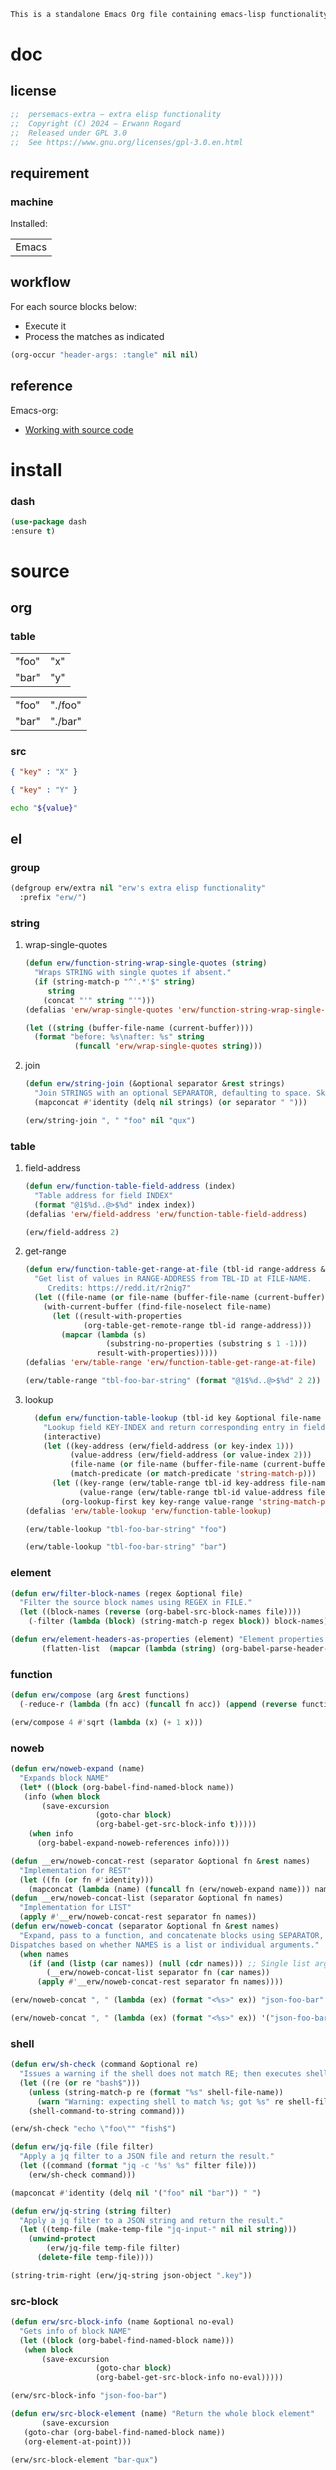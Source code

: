 #+title persemacs-extra
#+author: Erwann Rogard
#+property: header-args :tangle no

#+name: doc-lead
#+begin_src org
  This is a standalone Emacs Org file containing emacs-lisp functionality.
#+end_src

* doc
** license
:PROPERTIES:
:custom_id: _doc-license
:END:

#+name: doc-license
#+begin_src emacs-lisp
  ;;  persemacs-extra — extra elisp functionality
  ;;  Copyright (C) 2024 — Erwann Rogard
  ;;  Released under GPL 3.0
  ;;  See https://www.gnu.org/licenses/gpl-3.0.en.html
#+end_src

** requirement
:PROPERTIES:
:custom_id: _doc-req
:END:

*** machine
:PROPERTIES:
:custom_id: _doc-req-machine
:END:

Installed:
#+name: doc-install
| Emacs |

** workflow

For each source blocks below:
- Execute it
- Process the matches as indicated

#+begin_src emacs-lisp
  (org-occur "header-args: :tangle" nil nil)
#+end_src

** reference

Emacs-org:
- [[https://orgmode.org/manual/Working-with-Source-Code.html][Working with source code]]

* install
*** dash

#+header: :noweb-ref elisp-install
#+begin_src emacs-lisp
  (use-package dash
  :ensure t)
#+end_src

* source
** org
*** table

#+name: tbl-foo-bar-string
| "foo" | "x" |
| "bar" | "y" |

#+name: tbl-foo-bar-dir
| "foo" | "./foo" |
| "bar" | "./bar" |

*** src

#+name: json-foo-bar
#+begin_src json
  { "key" : "X" }
#+end_src

#+RESULTS: json-foo-bar

#+name: json-foo-qux
#+begin_src json
  { "key" : "Y" }
#+end_src

#+name: bar-qux
#+header: :var value="qux"
#+begin_src sh
  echo "${value}"
#+end_src

** el
*** group

#+header: :noweb-ref elisp-source
#+begin_src emacs-lisp
    (defgroup erw/extra nil "erw's extra elisp functionality"
      :prefix "erw/")
#+end_src

*** string
**** wrap-single-quotes

#+header: :noweb-ref elisp-source
#+begin_src emacs-lisp
  (defun erw/function-string-wrap-single-quotes (string)
    "Wraps STRING with single quotes if absent."
    (if (string-match-p "^'.*'$" string)
       string
      (concat "'" string "'")))
  (defalias 'erw/wrap-single-quotes 'erw/function-string-wrap-single-quotes)
#+end_src

#+RESULTS:
: erw/wrap-single-quotes

#+header: :noweb-ref elisp-example
#+begin_src emacs-lisp
  (let ((string (buffer-file-name (current-buffer))))
    (format "before: %s\nafter: %s" string 
             (funcall 'erw/wrap-single-quotes string)))
#+end_src

#+RESULTS:
: before: /home/erwann/.emacs.d/routinel.org
: after: '/home/erwann/.emacs.d/routinel.org'

**** join

#+header: :noweb-ref elisp-source
#+begin_src emacs-lisp
  (defun erw/string-join (&optional separator &rest strings)
    "Join STRINGS with an optional SEPARATOR, defaulting to space. Skip nil values."
    (mapconcat #'identity (delq nil strings) (or separator " ")))
#+end_src

#+RESULTS:
: erw/string-join

#+header: :noweb-ref elisp-example
#+begin_src emacs-lisp
(erw/string-join ", " "foo" nil "qux")
#+end_src

#+RESULTS:
: foo, qux

*** table
**** field-address

#+header: :noweb-ref elisp-source
#+begin_src emacs-lisp
  (defun erw/function-table-field-address (index)
    "Table address for field INDEX"
    (format "@1$%d..@>$%d" index index))
  (defalias 'erw/field-address 'erw/function-table-field-address)
#+end_src

#+RESULTS:
: erw/field-address

#+header: :noweb-ref elisp-example
#+begin_src emacs-lisp
  (erw/field-address 2)
#+end_src

#+RESULTS:
: @1$2..@>$2

**** get-range

#+header: :noweb-ref elisp-source
#+begin_src emacs-lisp
  (defun erw/function-table-get-range-at-file (tbl-id range-address &optional file-name)
    "Get list of values in RANGE-ADDRESS from TBL-ID at FILE-NAME.
       Credits: https://redd.it/r2nig7"
    (let ((file-name (or file-name (buffer-file-name (current-buffer)))))
      (with-current-buffer (find-file-noselect file-name)
        (let ((result-with-properties
               (org-table-get-remote-range tbl-id range-address)))
          (mapcar (lambda (s)
                    (substring-no-properties (substring s 1 -1)))
                  result-with-properties)))))
  (defalias 'erw/table-range 'erw/function-table-get-range-at-file)
#+end_src

#+RESULTS:
: erw/table-range

#+header: :noweb-ref elisp-example
#+header: :results value verbatim
#+begin_src emacs-lisp
(erw/table-range "tbl-foo-bar-string" (format "@1$%d..@>$%d" 2 2))
#+end_src

#+RESULTS:
: ("x" "y")

**** lookup

#+header: :noweb-ref elisp-source
#+begin_src emacs-lisp
    (defun erw/function-table-lookup (tbl-id key &optional file-name key-index value-index match-predicate)
      "Lookup field KEY-INDEX and return corresponding entry in field VALUE-INDEX from table TBL-ID."
      (interactive)
      (let ((key-address (erw/field-address (or key-index 1)))
            (value-address (erw/field-address (or value-index 2)))
            (file-name (or file-name (buffer-file-name (current-buffer))))
            (match-predicate (or match-predicate 'string-match-p)))
        (let ((key-range (erw/table-range tbl-id key-address file-name))
              (value-range (erw/table-range tbl-id value-address file-name)))
          (org-lookup-first key key-range value-range 'string-match-p))))
  (defalias 'erw/table-lookup 'erw/function-table-lookup)
#+end_src

#+RESULTS:
: erw/table-lookup

#+header: :noweb-ref elisp-example
#+begin_src emacs-lisp
(erw/table-lookup "tbl-foo-bar-string" "foo")
#+end_src

#+RESULTS:
: x

#+header: :noweb-ref elisp-example
#+begin_src emacs-lisp
(erw/table-lookup "tbl-foo-bar-string" "bar")
#+end_src

#+RESULTS:
: y

*** element

#+header: :noweb-ref elisp-source
#+begin_src emacs-lisp
  (defun erw/filter-block-names (regex &optional file)
    "Filter the source block names using REGEX in FILE."
    (let ((block-names (reverse (org-babel-src-block-names file))))
      (-filter (lambda (block) (string-match-p regex block)) block-names)))
#+end_src

#+RESULTS:
: erw/filter-block-names

#+begin_src emacs-lisp
  (defun erw/element-headers-as-properties (element) "Element properties retrievable using plist-get"
         (flatten-list  (mapcar (lambda (string) (org-babel-parse-header-arguments string)) (org-element-property element))))
#+end_src

*** function

#+header: :noweb-ref elisp-source
#+begin_src emacs-lisp
  (defun erw/compose (arg &rest functions)
    (-reduce-r (lambda (fn acc) (funcall fn acc)) (append (reverse functions) (list arg))))
#+end_src

#+RESULTS:
: erw/compose

#+header: :noweb-ref elisp-example
#+begin_src emacs-lisp
(erw/compose 4 #'sqrt (lambda (x) (+ 1 x)))
#+end_src

#+RESULTS:
: 3.0

*** noweb

#+header: :noweb-ref elisp-source
#+begin_src emacs-lisp
  (defun erw/noweb-expand (name)
    "Expands block NAME"
    (let* ((block (org-babel-find-named-block name))
  	 (info (when block
  		 (save-excursion
                     (goto-char block)
                     (org-babel-get-src-block-info t)))))
      (when info
        (org-babel-expand-noweb-references info))))
#+end_src

#+RESULTS:
: erw/noweb-expand

#+header: :noweb-ref elisp-source
#+begin_src emacs-lisp
  (defun __erw/noweb-concat-rest (separator &optional fn &rest names)
    "Implementation for REST"
    (let ((fn (or fn #'identity)))
      (mapconcat (lambda (name) (funcall fn (erw/noweb-expand name))) names separator)))
  (defun __erw/noweb-concat-list (separator &optional fn names)
    "Implementation for LIST"
    (apply #'__erw/noweb-concat-rest separator fn names))
  (defun erw/noweb-concat (separator &optional fn &rest names)
    "Expand, pass to a function, and concatenate blocks using SEPARATOR, FN, and NAMES.
  Dispatches based on whether NAMES is a list or individual arguments."
    (when names
      (if (and (listp (car names)) (null (cdr names))) ;; Single list argument case
          (__erw/noweb-concat-list separator fn (car names))
        (apply #'__erw/noweb-concat-rest separator fn names))))
#+end_src

#+RESULTS:
: erw/noweb-concat

#+header: :noweb-ref elisp-example
#+begin_src emacs-lisp
  (erw/noweb-concat ", " (lambda (ex) (format "<%s>" ex)) "json-foo-bar" "json-foo-qux")
#+end_src

#+RESULTS:
: <{ "key" : "X" }>, <{ "key" : "Y" }>

#+header: :noweb-ref elisp-example
#+begin_src emacs-lisp
  (erw/noweb-concat ", " (lambda (ex) (format "<%s>" ex)) '("json-foo-bar" "json-foo-qux"))
#+end_src

#+RESULTS:
: <{ "key" : "value" }>, <{ "key" : "Y" }>

*** shell

#+begin_src emacs-lisp
(defun erw/sh-check (command &optional re)
  "Issues a warning if the shell does not match RE; then executes shell COMMAND."
  (let ((re (or re "bash$")))
    (unless (string-match-p re (format "%s" shell-file-name))
      (warn "Warning: expecting shell to match %s; got %s" re shell-file-name))
    (shell-command-to-string command)))
#+end_src

#+RESULTS:
: erw/sh-check

#+header: :noweb-ref elisp-example
#+header: :results code
#+begin_src emacs-lisp
  (erw/sh-check "echo \"foo\"" "fish$")
#+end_src

#+RESULTS:
#+begin_src emacs-lisp
"foo\n"
#+end_src

#+header: :noweb-ref elisp-source
#+begin_src emacs-lisp
  (defun erw/jq-file (file filter)
    "Apply a jq filter to a JSON file and return the result."
    (let ((command (format "jq -c '%s' %s" filter file)))
      (erw/sh-check command)))
#+end_src

#+RESULTS:
: erw/jq-file

#+begin_src emacs-lisp
(mapconcat #'identity (delq nil '("foo" nil "bar")) " ")
#+end_src

#+RESULTS:
: foo bar

#+header: :noweb-ref elisp-source
#+begin_src emacs-lisp
  (defun erw/jq-string (string filter)
    "Apply a jq filter to a JSON string and return the result."
    (let ((temp-file (make-temp-file "jq-input-" nil nil string)))
      (unwind-protect
          (erw/jq-file temp-file filter)
        (delete-file temp-file))))
#+end_src

#+RESULTS:
: erw/jq-string

#+header: :noweb-ref elisp-example
#+header: :results code
#+header: :var json-object=(org-babel-ref-resolve "json-foo-bar")
#+begin_src emacs-lisp
  (string-trim-right (erw/jq-string json-object ".key"))
#+end_src

#+RESULTS:
#+begin_src emacs-lisp
"\"X\""
#+end_src

*** src-block

#+header: :noweb-ref elisp-source
#+begin_src emacs-lisp
  (defun erw/src-block-info (name &optional no-eval)
    "Gets info of block NAME"
    (let ((block (org-babel-find-named-block name)))
  	 (when block
  		 (save-excursion
                     (goto-char block)
                     (org-babel-get-src-block-info no-eval)))))
#+end_src

#+RESULTS:
: erw/src-block-info

#+header :noweb-ref elisp-example
#+begin_src emacs-lisp
(erw/src-block-info "json-foo-bar")
#+end_src

#+RESULTS:
| json | { "key" : "X" } | ((:colname-names) (:rowname-names) (:result-params replace) (:result-type . value) (:results . replace) (:exports . code) (:tangle . no) (:hlines . no) (:noweb . no) (:cache . no) (:session . none)) |   | json-foo-bar | 1239 | (ref:%s) |

#+header: :noweb-ref elisp-source
#+begin_src emacs-lisp
  (defun erw/src-block-element (name) "Return the whole block element"
         (save-excursion
  	 (goto-char (org-babel-find-named-block name))
  	 (org-element-at-point)))
#+end_src

#+header :noweb-ref elisp-example
#+begin_src emacs-lisp
  (erw/src-block-element "bar-qux")
#+end_src

#+header: :noweb-ref elisp-source
#+begin_src emacs-lisp
  (defun erw/src-block-properties (name &rest properties)
    "Return block properties from the named block element. Defaults to :value if no properties are given."
    (let* ((element (erw/src-block-element name))  ;; Use erw/src-block-element to get the block
           (props (if properties
                      properties
                    '(:value))))  ;; Default to :value if no properties are provided
      (mapcar (lambda (prop)
                (org-element-property prop element))  ;; Get each property using org-element-property
              props)))
#+end_src

#+header: :noweb-ref elisp-example
#+header: :results verbatim raw
#+begin_src emacs-lisp
  (erw/src-block-properties "bar-qux" :header)
#+end_src

#+RESULTS:
((":var value=\"qux\""))

#+header :noweb-ref elisp-example
#+begin_src emacs-lisp
  (org-babel-parse-header-arguments
   (mapconcat (lambda (pair) (concat (car pair) " " (cadr pair)))
              (erw/src-block-properties "bar-qux" :header)
              " "))
#+end_src

#+RESULTS:
: ((:var . value="qux"))

* tangle
** extra
:PROPERTIES:
:header-args: :tangle ./extra.el
:END:

#+header: :noweb yes
#+begin_src emacs-lisp
  <<doc-license>>
  <<elisp-install>>
  <<elisp-source>>
#+end_src

#+RESULTS:
: erw/noweb-concat

* miscellany
** trash
*** path
**** from-table

#+header: :noweb-ref elisp-source-disable
#+begin_src emacs-lisp
    (defun erw/function-path-from-table (tbl-name key &optional child)
      (let* ((parent (erw/table-lookup tbl-name key)))
	   (parent "./foo/"))
           (if child
                     (expand-file-name child (file-name-as-directory parent))
                   (expand-file-name parent))))
  (defalias 'erw/path-from-table 'erw/function-path-from-table)
#+end_src

#+RESULTS:
: erw/path-from-table

#+header: :noweb-ref elisp-example
#+header: :results value
#+begin_src emacs-lisp
(erw/path-from-table "tbl-foo-bar-dir" "foo")
#+end_src

#+RESULTS:
: /home/erwann/github/rogard/persemacs/.emacs.d/foo/

#+header: :noweb-ref elisp-example
#+header: :results value
#+begin_src emacs-lisp
(erw/path-from-table "tbl-foo-bar-dir" "foo" "bar")
#+end_src

#+RESULTS:
: /home/erwann/github/rogard/persemacs/.emacs.d/foo/bar

*** ensure-directory

Redundant with file-name-as-directory

#+header: :noweb-ref elisp-source-disable
#+begin_src emacs-lisp
  (defun erw/ensure-directory (path)
    "Ensures PATH ends with a slash"
    (if (not (string-match-p "/$" path))
        (concat path "/")
      path))
#+end_src

#+RESULTS:
: erw/ensure-directory

#+header: :noweb-ref elisp-example
#+begin_src emacs-lisp
(erw/ensure-directory "foo")
#+end_src

#+RESULTS:
: foo/

*** jtable-range

#+header: :noweb-ref debug
#+begin_src emacs-lisp
(defun j/remote-table-range (path name range)
  (with-current-buffer (find-file-noselect path)
  (org-table-get-remote-range name range)))
#+end_src

#+RESULTS:
: j/remote-table-range

#+name: tbl-foo-bar-string
| "foo" | "x" |
| "bar" | "y" |

#+header: :noweb-ref debug
#+header: :results value verbatim
#+begin_src emacs-lisp
(j/remote-table-range (buffer-file-name) "tbl-foo-bar-string" (format "@1$%d..@>$%d" 2 2))
#+end_src

#+RESULTS:
: (#("\"x\"" 0 3 (wrap-prefix #("      " 0 6 (face org-indent)) line-prefix #("      " 0 6 (face org-indent)) face org-table fontified t)) #("\"y\"" 0 3 (wrap-prefix #("      " 0 6 (face org-indent)) line-prefix #("      " 0 6 (face org-indent)) face org-table fontified t)))

#+header: :results verbatim
#+begin_src emacs-lisp
  (let ((result  #("\"x\"" 0 3 (wrap-prefix #("      " 0 6 (face org-indent)) line-prefix #("      " 0 6 (face org-indent)) face org-table fontified t))))
  (substring-no-properties result))
#+end_src

#+RESULTS:
: "\"x\""

#+header: :results verbatim
#+begin_src emacs-lisp
  (let ((result-with-properties  #("\"x\"" 0 3 (wrap-prefix #("      " 0 6 (face org-indent)) line-prefix #("      " 0 6 (face org-indent)) face org-table fontified t))))
  (substring-no-properties (substring result 1 -1)))
#+end_src

#+RESULTS:
: "x"

*** filter-elements

#+header: :noweb-ref elisp-source
#+begin_src emacs-lisp
  (defun erw/function-filter-elements (type regex)
    "Filter elements of the given TYPE from the current Org buffer by matching their name with REGEX."
    (let* ((parsed-buffer (org-element-parse-buffer))
           (elements (org-element-map parsed-buffer type 
                                    (lambda (elem) (org-element-property :name elem)))))
           (-filter (lambda (elem) (string-match-p regex elem)) elements)))
  (defalias 'erw/filter-elements 'erw/function-filter-elements)
#+end_src

** scratchpad
*** tangle
:PROPERTIES:
:header-args: :tangle (erw/table-to-path "tbl-foo-bar-dir" "foo" "test.el")
:END:

#+begin_src emacs-lisp
  (message "testing %s" "foo")
#+end_src

*** table

#+begin_src emacs-lisp
  (org-table-get-remote-range "const-path" "@1$1..@>$1")
#+end_src

#+RESULTS:
: unique-directory

#+header: :results value
#+begin_src emacs-lisp
   (org-table-get-remote-range "foobar" (format "@1$%d..@>$%d" 1 1))
#+end_src

#+RESULTS:
| foo | bar |

#+header: :results value
#+begin_src emacs-lisp
   (org-table-get-remote-range "file:/home/erwann/.emacs.d/config.org::foobar" (format "@1$%d..@>$%d" 1 1))
#+end_src


#+begin_src emacs-lisp
  (org-lookup-first "unique-directory"
                    (erw/function-table-get-field "const-path" 1)
                    (erw/function-table-get-field "const-path" 2)))
#+end_src

#+RESULTS:
: "/home/erwann/unique"

*** list

#+header: example-plist-get-1
#+begin_src emacs-lisp
  (let ((my-listp (list 'foo "x" 'bar "y")))
    (plist-get my-listp 'foo))
#+end_src

#+RESULTS:
: x

#+header: example-plist-get-2
#+begin_src emacs-lisp
  (let ((my-listp '("foo" "x" bar "y")))
    (list (plist-get my-listp 'bar 'eq)
     (plist-get my-listp "foo" 'string-match-p)))
#+end_src

#+RESULTS:
| y | x |

#+name: debug-a
#+begin_src emacs-lisp
  (let ((my-alist '(("foo" . "x")
                 ("bar" . "y"))))
      (cdr (assoc "foo" my-alist)))
#+end_src

#+RESULTS: debug-a
: x

#+name: debug-b
#+begin_src emacs-lisp
  (makunbound 'my-pair)
  (makunbound 'my-pair-x)
  (makunbound 'my-pair-y)
  (defun my-pair (key value)
    (cons key value))
  (defun my-pair-x (key)
    (my-pair key "x"))
  (defun my-pair-y (key)
    (my-pair key "y"))
  (let ((my-alist `(,(my-pair-x "foo")
                    , (my-pair-y "bar"))))
    (cdr (assoc "foo" my-alist)))
#+end_src

#+RESULTS: debug-b
: ((foo . x) (bar . y))

#+begin_src emacs-lisp
      (defconst my-alist '(("us-ascii" . "text")
                     ("utf-8" . "text")
       ("utf-16" . "text")
       ("utf-32" . "text")
       ("iso-8859-1" . "text")
       ("iso-8859-2" . "text")
       ("iso-8859-15" . "text")
       ("windows-1252" . "text")
       ("euc-jp" . "text")
       ("shift_jis" . "text")
       ("euc-kr" . "text")
       ("big5" . "text")
       ("gb2312" . "text")
       ("binary" . "binary")))
      (alist-get "big5" my-alist nil nil 'equal)
;;      (cdr (assoc "big5" my-alist)))
#+end_src

#+RESULTS:
: text

#+name: setup-1
#+begin_src emacs-lisp
  (defun my-fun () (message "%s" "foo"))
  (defvar my-var (my-fun))
  (symbol-value 'my-var)
#+end_src

#+RESULTS:
: foo


